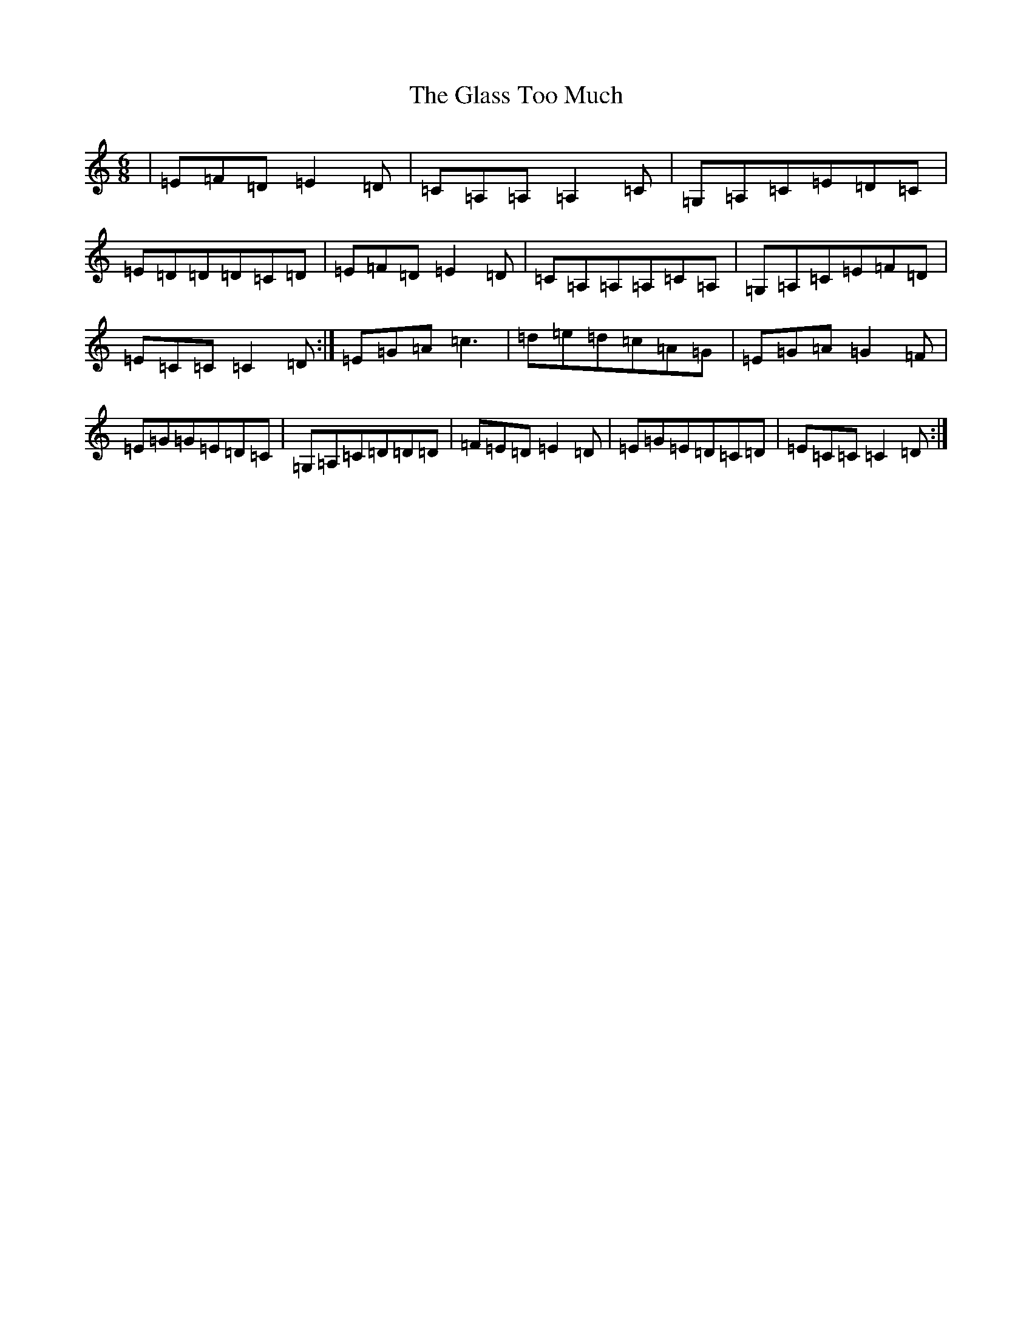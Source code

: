 X: 8039
T: Glass Too Much, The
S: https://thesession.org/tunes/6324#setting18084
Z: G Major
R: jig
M:6/8
L:1/8
K: C Major
|=E=F=D=E2=D|=C=A,=A,=A,2=C|=G,=A,=C=E=D=C|=E=D=D=D=C=D|=E=F=D=E2=D|=C=A,=A,=A,=C=A,|=G,=A,=C=E=F=D|=E=C=C=C2=D:|=E=G=A=c3|=d=e=d=c=A=G|=E=G=A=G2=F|=E=G=G=E=D=C|=G,=A,=C=D=D=D|=F=E=D=E2=D|=E=G=E=D=C=D|=E=C=C=C2=D:|